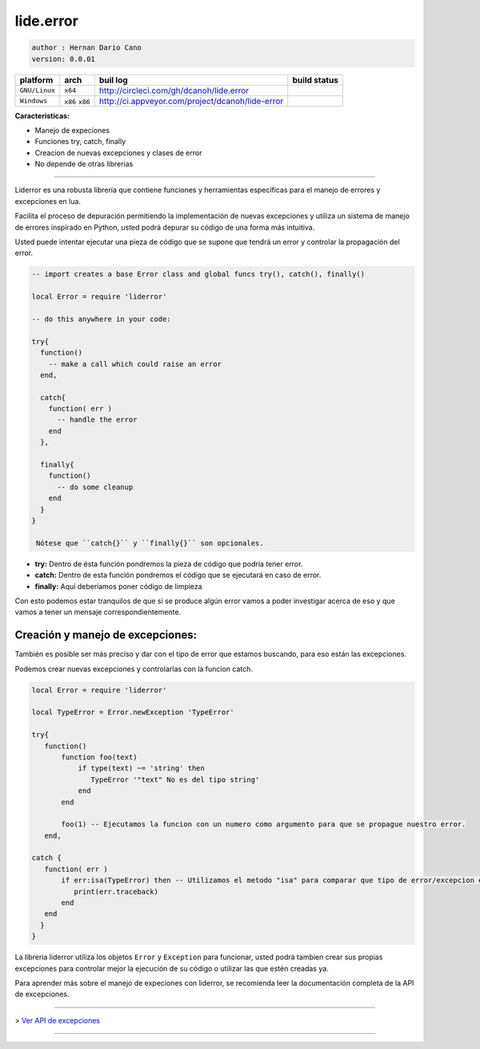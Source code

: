 lide.error
==========

.. code-block::

 author : Hernan Dario Cano
 version: 0.0.01


================  =================  ===================================================  ================
  platform          arch               buil log                                            build status
================  =================  ===================================================  ================
  ``GNU/Linux``    ``x64``            http://circleci.com/gh/dcanoh/lide.error              .. image:: https://circleci.com/gh/dcanoh/lide.error.svg?style=svg
  ``Windows``      ``x86`` ``x86``    http://ci.appveyor.com/project/dcanoh/lide-error      .. image:: https://ci.appveyor.com/api/projects/status/1902m5k8094gp7vy/branch/master  
                                                                                              :target: https://ci.appveyor.com/project/dcanoh/lide-error
================  =================  ===================================================  ================

**Caracteristicas:**

* Manejo de expeciones
* Funciones try, catch, finally
* Creacion de nuevas excepciones y clases de error
* No depende de otras librerias

----------------------------------------------------------------------------------------------------

Liderror es una robusta librería que contiene funciones y herramientas específicas para el manejo de errores y excepciones en lua.

Facilita el proceso de depuración permitiendo la implementación de nuevas excepciones y utiliza un sistema de manejo de errores inspirado en Python, usted podrá depurar su código de una forma más intuitiva.

Usted puede intentar ejecutar una pieza de código que se supone que tendrá un error y controlar la propagación del error.

.. code-block:: lua

 -- import creates a base Error class and global funcs try(), catch(), finally()

 local Error = require 'liderror'

 -- do this anywhere in your code:

 try{
   function()
     -- make a call which could raise an error
   end,

   catch{
     function( err )
       -- handle the error
     end
   },

   finally{
     function()
       -- do some cleanup
     end
   }
 }

  Nótese que ``catch{}`` y ``finally{}`` son opcionales.

- **try:**  Dentro de ésta función pondremos la pieza de código que podría tener error.
- **catch:** Dentro de esta función pondremos el código que se ejecutará en caso de error.
- **finally:** Aquí deberíamos poner código de limpieza

Con esto podemos estar tranquilos de que si se produce algún error vamos a poder investigar acerca de eso y que vamos a tener un mensaje correspondientemente.

Creación y manejo de excepciones:
*********************************

También es posible ser más preciso y dar con el tipo de error que estamos buscando, para eso están las excepciones.

Podemos crear nuevas excepciones y controlarlas con la funcion catch.

.. code-block:: lua

 local Error = require 'liderror'
 
 local TypeError = Error.newException 'TypeError'

 try{
    function()
        function foo(text)
            if type(text) ~= 'string' then
               TypeError '"text" No es del tipo string'
            end
        end

        foo(1) -- Ejecutamos la funcion con un numero como argumento para que se propague nuestro error.
    end,

 catch {
    function( err )
        if err:isa(TypeError) then -- Utilizamos el metodo "isa" para comparar que tipo de error/excepcion es.
           print(err.traceback)
        end
    end
   }
 }


La libreria liderror utiliza los objetos ``Error`` y ``Exception`` para funcionar, usted podrá tambien
crear sus propias excepciones para controlar mejor la ejecución de su código o utilizar las que estén 
creadas ya.

Para aprender más sobre el manejo de expeciones con liderror, se recomienda leer la documentación
completa de la API de excepciones.

----------------------------------------------------------------------------------------------------

> `Ver API de excepciones <exceptions.rst # api-de-excepciones>`_

----------------------------------------------------------------------------------------------------